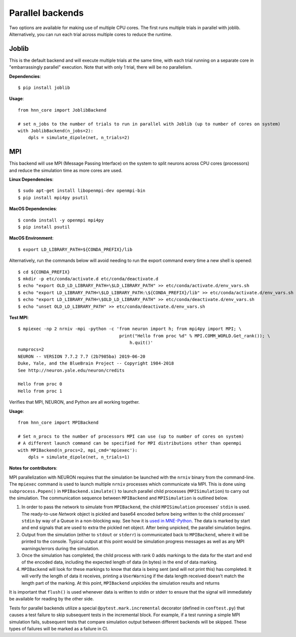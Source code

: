 .. _parallel:

Parallel backends
=================

Two options are available for making use of multiple CPU cores. The first runs multiple trials in parallel with joblib. Alternatively, you can run each trial across multiple cores to reduce the runtime.

Joblib
------

This is the default backend and will execute multiple trials at the same time, with each trial running on a separate core in "embarrassingly parallel" execution. Note that with only 1 trial, there will be no parallelism.

**Dependencies**::

    $ pip install joblib

**Usage**::

    from hnn_core import JoblibBackend

    # set n_jobs to the number of trials to run in parallel with Joblib (up to number of cores on system)
    with JoblibBackend(n_jobs=2):
        dpls = simulate_dipole(net, n_trials=2)

MPI
---

This backend will use MPI (Message Passing Interface) on the system to split neurons across CPU cores (processors) and reduce the simulation time as more cores are used.

**Linux Dependencies**::

    $ sudo apt-get install libopenmpi-dev openmpi-bin
    $ pip install mpi4py psutil

**MacOS Dependencies**::

    $ conda install -y openmpi mpi4py
    $ pip install psutil

**MacOS Environment**::

    $ export LD_LIBRARY_PATH=${CONDA_PREFIX}/lib

Alternatively, run the commands below will avoid needing to run the export command every time a new shell is opened::

    $ cd ${CONDA_PREFIX}
    $ mkdir -p etc/conda/activate.d etc/conda/deactivate.d
    $ echo "export OLD_LD_LIBRARY_PATH=\$LD_LIBRARY_PATH" >> etc/conda/activate.d/env_vars.sh
    $ echo "export LD_LIBRARY_PATH=\$LD_LIBRARY_PATH:\${CONDA_PREFIX}/lib" >> etc/conda/activate.d/env_vars.sh
    $ echo "export LD_LIBRARY_PATH=\$OLD_LD_LIBRARY_PATH" >> etc/conda/deactivate.d/env_vars.sh
    $ echo "unset OLD_LD_LIBRARY_PATH" >> etc/conda/deactivate.d/env_vars.sh

**Test MPI**::

    $ mpiexec -np 2 nrniv -mpi -python -c 'from neuron import h; from mpi4py import MPI; \
                                           print("Hello from proc %d" % MPI.COMM_WORLD.Get_rank()); \
                                               h.quit()'
    numprocs=2
    NEURON -- VERSION 7.7.2 7.7 (2b7985ba) 2019-06-20
    Duke, Yale, and the BlueBrain Project -- Copyright 1984-2018
    See http://neuron.yale.edu/neuron/credits

    Hello from proc 0
    Hello from proc 1

Verifies that MPI, NEURON, and Python are all working together.

**Usage**::

    from hnn_core import MPIBackend

    # Set n_procs to the number of processors MPI can use (up to number of cores on system)
    # A different launch command can be specified for MPI distributions other than openmpi
    with MPIBackend(n_procs=2, mpi_cmd='mpiexec'):
        dpls = simulate_dipole(net, n_trials=1)

**Notes for contributors**::

MPI parallelization with NEURON requires that the simulation be launched with the ``nrniv`` binary
from the command-line. The ``mpiexec`` command is used to launch multiple ``nrniv`` processes which
communicate via MPI. This is done using ``subprocess.Popen()`` in ``MPIBackend.simulate()`` to
launch parallel child processes (``MPISimulation``) to carry out the simulation.
The communication sequence between ``MPIBackend`` and ``MPISimulation`` is outlined below.

#. In order to pass the network to simulate from ``MPIBackend``, the child ``MPISimulation``
   processes' ``stdin`` is used. The ready-to-use `Network` object is pickled and base64 encoded
   before being written to the child processes' ``stdin`` by way of a Queue in a non-blocking way.
   See how it is `used in MNE-Python`_. The data is marked by start and end signals that are used
   to extra the pickled net object. After being unpicked, the parallel simulation begins.
#. Output from the simulation (either to ``stdout`` or ``stderr``) is communicated back
   to ``MPIBackend``, where it will be printed to the console. Typical output at this point
   would be simulation progress messages as well as any MPI warnings/errors during the simulation.
#. Once the simulation has completed, the child process with rank 0 adds markings to the data for the start
   and end of the encoded data, including the expected length of data (in bytes) in the end of data marking.
#. ``MPIBackend`` will look for these markings to know that data is being sent (and will not
   print this) has completed. It will verify the length of data it receives, printing a
   ``UserWarning`` if the data length received doesn't match the length part of the marking.
   At this point, ``MPIBackend`` unpickles the simulation results and returns

It is important that ``flush()`` is used whenever data is written to stdin or stderr to ensure that the signal will immediately be available for reading by the other side.

Tests for parallel backends utilize a special ``@pytest.mark.incremental`` decorator (defined in ``conftest.py``) that causes a test failure to skip subsequent tests in the incremental block. For example, if a test running a simple MPI simulation fails, subsequent tests that compare simulation output between different backends will be skipped. These types of failures will be marked as a failure in CI.

.. _used in MNE-Python: https://github.com/mne-tools/mne-python/blob/148de1661d5e43cc88d62e27731ce44e78892951/mne/utils/misc.py#L124-L132
